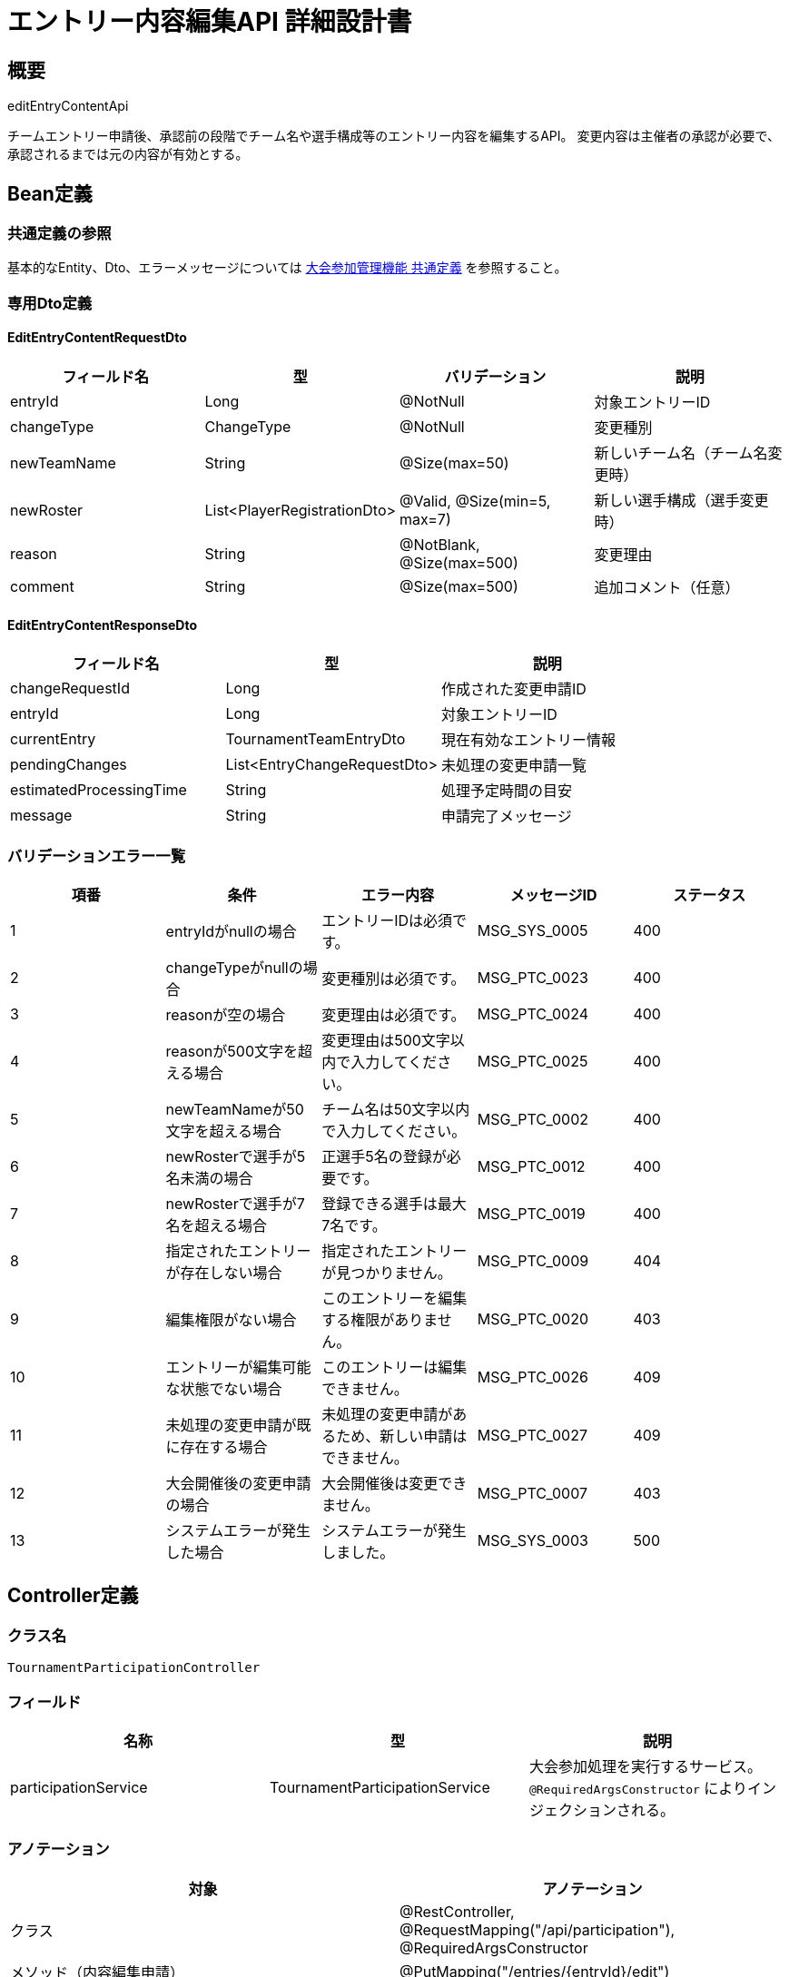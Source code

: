 = エントリー内容編集API 詳細設計書

== 概要

editEntryContentApi

チームエントリー申請後、承認前の段階でチーム名や選手構成等のエントリー内容を編集するAPI。
変更内容は主催者の承認が必要で、承認されるまでは元の内容が有効とする。

== Bean定義

=== 共通定義の参照

基本的なEntity、Dto、エラーメッセージについては link:common-definitions.adoc[大会参加管理機能 共通定義] を参照すること。

=== 専用Dto定義

==== EditEntryContentRequestDto

|===
|フィールド名 |型 |バリデーション |説明

|entryId
|Long
|@NotNull
|対象エントリーID

|changeType
|ChangeType
|@NotNull
|変更種別

|newTeamName
|String
|@Size(max=50)
|新しいチーム名（チーム名変更時）

|newRoster
|List<PlayerRegistrationDto>
|@Valid, @Size(min=5, max=7)
|新しい選手構成（選手変更時）

|reason
|String
|@NotBlank, @Size(max=500)
|変更理由

|comment
|String
|@Size(max=500)
|追加コメント（任意）
|===

==== EditEntryContentResponseDto

|===
|フィールド名 |型 |説明

|changeRequestId
|Long
|作成された変更申請ID

|entryId
|Long
|対象エントリーID

|currentEntry
|TournamentTeamEntryDto
|現在有効なエントリー情報

|pendingChanges
|List<EntryChangeRequestDto>
|未処理の変更申請一覧

|estimatedProcessingTime
|String
|処理予定時間の目安

|message
|String
|申請完了メッセージ
|===

=== バリデーションエラー一覧

|===
|項番 |条件 |エラー内容 |メッセージID |ステータス

|1
|entryIdがnullの場合
|エントリーIDは必須です。
|MSG_SYS_0005
|400

|2
|changeTypeがnullの場合
|変更種別は必須です。
|MSG_PTC_0023
|400

|3
|reasonが空の場合
|変更理由は必須です。
|MSG_PTC_0024
|400

|4
|reasonが500文字を超える場合
|変更理由は500文字以内で入力してください。
|MSG_PTC_0025
|400

|5
|newTeamNameが50文字を超える場合
|チーム名は50文字以内で入力してください。
|MSG_PTC_0002
|400

|6
|newRosterで選手が5名未満の場合
|正選手5名の登録が必要です。
|MSG_PTC_0012
|400

|7
|newRosterで選手が7名を超える場合
|登録できる選手は最大7名です。
|MSG_PTC_0019
|400

|8
|指定されたエントリーが存在しない場合
|指定されたエントリーが見つかりません。
|MSG_PTC_0009
|404

|9
|編集権限がない場合
|このエントリーを編集する権限がありません。
|MSG_PTC_0020
|403

|10
|エントリーが編集可能な状態でない場合
|このエントリーは編集できません。
|MSG_PTC_0026
|409

|11
|未処理の変更申請が既に存在する場合
|未処理の変更申請があるため、新しい申請はできません。
|MSG_PTC_0027
|409

|12
|大会開催後の変更申請の場合
|大会開催後は変更できません。
|MSG_PTC_0007
|403

|13
|システムエラーが発生した場合
|システムエラーが発生しました。
|MSG_SYS_0003
|500
|===

== Controller定義

=== クラス名

`TournamentParticipationController`

=== フィールド

|===
|名称 |型 |説明

|participationService
|TournamentParticipationService
|大会参加処理を実行するサービス。`@RequiredArgsConstructor` によりインジェクションされる。
|===

=== アノテーション

|===
|対象 |アノテーション

|クラス
|@RestController, @RequestMapping("/api/participation"), @RequiredArgsConstructor

|メソッド（内容編集申請）
|@PutMapping("/entries/{entryId}/edit")

|メソッド（変更申請一覧取得）
|@GetMapping("/entries/{entryId}/change-requests")

|引数
|@PathVariable, @RequestBody, @Validated, @AuthenticationPrincipal
|===

=== メソッド名

* `requestEntryEdit` - エントリー内容編集申請
* `getChangeRequests` - 変更申請一覧取得

=== 戻り値

|===
|メソッド |戻り値型 |説明

|requestEntryEdit
|ResponseEntity<EditEntryContentResponseDto>
|申請成功時に変更申請情報と現在状況を返却

|getChangeRequests
|ResponseEntity<List<EntryChangeRequestDto>>
|エントリーに関する変更申請一覧を返却
|===

=== 処理詳細

==== requestEntryEdit

|===
|順序 |概要 |詳細

|1
|リクエストの受領
|パスパラメータからエントリーID、リクエストボディから変更内容を DTO（EditEntryContentRequestDto）として受け取る。

|2
|ユーザーIDの取得
|`@AuthenticationPrincipal` により、ログイン中のユーザーの ID（userId）を取得する。

|3
|サービス呼び出し
|`participationService.requestEntryEdit(entryId, requestDto, userId)` を呼び出す。

|4
|レスポンス生成
|戻り値の `EditEntryContentResponseDto` を `ResponseEntity.ok().body(...)` にラップして返却する。

|–
|エラー処理
|* バリデーションエラーが発生した場合は適切なメッセージIDを返す  
* 権限エラーや業務ルールエラーの場合は適切なメッセージIDを返す
|===

==== getChangeRequests

|===
|順序 |概要 |詳細

|1
|リクエストの受領
|パスパラメータからエントリーIDを取得。

|2
|ユーザーIDの取得
|`@AuthenticationPrincipal` により、ログイン中のユーザーの ID（userId）を取得する。

|3
|サービス呼び出し
|`participationService.getChangeRequests(entryId, userId)` を呼び出す。

|4
|レスポンス生成
|戻り値の `List<EntryChangeRequestDto>` を `ResponseEntity.ok().body(...)` にラップして返却する。
|===

== Service定義

=== インターフェース

`TournamentParticipationService`

|===
|メソッド名 |パラメータ |戻り値 |説明

|requestEntryEdit
|Long entryId, EditEntryContentRequestDto, Long userId
|EditEntryContentResponseDto
|エントリー内容の変更を申請する。

|getChangeRequests
|Long entryId, Long userId
|List<EntryChangeRequestDto>
|指定エントリーの変更申請一覧を取得する。
|===

=== 実装クラス

`TournamentParticipationServiceImpl`

=== フィールド

|===
|名称 |型 |説明

|tournamentTeamEntryRepository
|TournamentTeamEntryRepository
|`@RequiredArgsConstructor` によりインジェクションされる

|entryChangeRequestRepository
|EntryChangeRequestRepository
|変更申請管理に使用

|participationPermissionService
|ParticipationPermissionService
|権限チェックに使用

|participationNotificationService
|ParticipationNotificationService
|通知送信に使用
|===

=== アノテーション

|===
|対象 |アノテーション

|クラス
|@Service, @RequiredArgsConstructor, @Transactional
|===

=== 処理詳細

==== requestEntryEdit

|===
|順序 |概要 |詳細

|1
|エントリー情報取得・権限確認
|* `tournamentTeamEntryRepository.findByIdWithDetails(entryId)` でエントリー詳細を取得  
* 存在しない場合は `EntryNotFoundException` をスロー → `MSG_PTC_0009`  
* `participationPermissionService.validateEditPermission(userId, entryId)` で編集権限を確認

|2
|エントリー状態確認
|* エントリー状態が PENDING でない場合（APPROVED等）は `EntryNotEditableException` をスロー → `MSG_PTC_0026`  
* 大会開催日が過ぎている場合は `EventDatePassedException` をスロー → `MSG_PTC_0007`

|3
|未処理変更申請確認
|* `entryChangeRequestRepository.findPendingByTeamEntryId(entryId)` で未処理の変更申請をチェック  
* 未処理の申請が存在する場合は `PendingChangeExistsException` をスロー → `MSG_PTC_0027`

|4
|変更内容の検証
|==== 4-1. 変更種別別検証 ====  
* TEAM_NAME: newTeamName の有効性確認  
* ROSTER_CHANGE: newRoster の選手構成検証（重複、必須ポジション等）  
* SUBSTITUTE_CHANGE: 補欠選手のみの変更内容確認  

==== 4-2. 変更の必要性確認 ====  
* 現在の内容と新しい内容を比較  
* 変更がない場合は `NoChangeRequiredException` をスロー

|5
|変更申請エンティティ作成
|* EntryChangeRequestEntity を生成し、以下の値をセット：  
** teamEntryId: 対象エントリーID  
** changeType: 変更種別  
** requestData: 変更内容をJSON形式で格納  
** status: ChangeRequestStatus.PENDING  
** reason: 変更理由  
** requestedBy: 申請ユーザーID  
** requestedAt: 現在日時  
** createdAt, updatedAt: 現在日時

|6
|変更申請の登録
|* `entryChangeRequestRepository.insertChangeRequest(changeRequestEntity)` で変更申請をDBに登録

|7
|通知送信
|* `participationNotificationService.notifyChangeRequested(changeRequestEntity.id)` で主催者に変更申請通知を送信

|8
|レスポンス生成
|EditEntryContentResponseDto に以下の情報を設定して返却：  
* changeRequestId: 作成された変更申請ID  
* entryId: 対象エントリーID  
* currentEntry: 現在有効なエントリー情報  
* pendingChanges: 未処理の変更申請一覧  
* estimatedProcessingTime: "通常1-2営業日以内"  
* message: "変更申請を送信しました。主催者の承認をお待ちください。"

|–
|エラー処理
|* トランザクション内でエラーが発生した場合はロールバック  
* 各種例外をスローし、エラーメッセージを返す
|===

==== getChangeRequests

|===
|順序 |概要 |詳細

|1
|エントリー情報取得・権限確認
|* `tournamentTeamEntryRepository.findByIdWithDetails(entryId)` でエントリー詳細を取得  
* `participationPermissionService.validateEditPermission(userId, entryId)` で閲覧権限を確認

|2
|変更申請一覧取得
|* `entryChangeRequestRepository.findByTeamEntryId(entryId)` で変更申請一覧を取得  
* 申請日時の降順でソート

|3
|レスポンス生成
|変更申請一覧を EntryChangeRequestDto のリストとして返却
|===

== Repository定義

=== EntryChangeRequestRepository（拡張メソッド）

共通定義に加えて、以下のメソッドを使用：

|===
|メソッド名 |パラメータ |戻り値 |説明

|insertChangeRequest
|EntryChangeRequestEntity
|void
|変更申請を登録

|findByTeamEntryIdOrderByRequestedAtDesc
|Long teamEntryId
|List<EntryChangeRequestDto>
|エントリーの変更申請一覧を時系列順で取得

|findPendingByTeamEntryId
|Long teamEntryId
|List<EntryChangeRequestDto>
|未処理の変更申請のみを取得

|validateNoConflictingChanges
|Long teamEntryId, ChangeType changeType
|Boolean
|同種の変更申請が重複していないかチェック
|===

=== 使用クエリ（MyBatis）

==== 変更申請登録

[source,sql]
----
INSERT INTO entry_change_requests (
    team_entry_id, change_type, request_data, status, reason, 
    requested_by, requested_at, created_at, updated_at
) VALUES (
    #{teamEntryId}, #{changeType}, #{requestData}, #{status}, #{reason},
    #{requestedBy}, #{requestedAt}, #{createdAt}, #{updatedAt}
)
----

==== 変更申請一覧取得

[source,sql]
----
SELECT 
    ecr.id,
    ecr.team_entry_id,
    ecr.change_type,
    ecr.request_data,
    ecr.status,
    ecr.reason,
    ecr.requested_by,
    ecr.requested_at,
    ecr.processed_by,
    ecr.processed_at,
    ecr.process_comment,
    u.name as requested_by_name
FROM entry_change_requests ecr
JOIN users u ON ecr.requested_by = u.id
WHERE ecr.team_entry_id = #{teamEntryId}
ORDER BY ecr.requested_at DESC
----

==== 未処理変更申請確認

[source,sql]
----
SELECT COUNT(*) > 0
FROM entry_change_requests
WHERE team_entry_id = #{teamEntryId}
  AND status = 'PENDING'
  AND change_type = #{changeType}
----

== 業務ルール

=== 変更申請ルール

1. **申請可能状態**: エントリーがPENDING状態のもののみ変更可能
2. **重複申請禁止**: 同じエントリーに対して未処理の変更申請がある場合は新規申請不可
3. **期限制限**: 大会開催日を過ぎた場合は変更申請不可
4. **承認制**: すべての変更は主催者の承認が必要

=== 変更種別ルール

* **TEAM_NAME**: チーム名のみの変更
* **ROSTER_CHANGE**: 選手構成全体の変更（正選手・補欠選手両方）
* **SUBSTITUTE_CHANGE**: 補欠選手のみの変更

=== 承認ルール

* **主催者承認**: 主催者のみが変更申請を承認・拒否可能
* **申請者通知**: 承認・拒否時に申請者に通知送信
* **履歴保持**: 変更申請の履歴を全て記録・保持

== 通知機能

=== 変更申請通知（主催者向け）

変更申請が提出された場合、以下の通知を主催者に送信：

* **件名**: 「【剣道大会管理システム】エントリー変更申請があります」
* **内容**: 大会名、申請クラブ名、変更種別、変更理由、承認用リンク
* **送信方法**: アプリ内通知 + メール通知

=== 処理完了通知（申請者向け）

変更申請が処理された場合、以下の通知を申請者に送信：

* **承認時**: 「エントリー変更が承認されました」
* **拒否時**: 「エントリー変更が拒否されました」+ 拒否理由
* **送信方法**: アプリ内通知 + メール通知

== 実装例

=== HTTP Request/Response例

==== 変更申請リクエスト

```json
PUT /api/participation/entries/456/edit
Authorization: Bearer {jwt-token}
Content-Type: application/json

{
    "entryId": 456,
    "changeType": "TEAM_NAME",
    "newTeamName": "大阪剣道クラブBチーム",
    "reason": "メンバー構成の変更により、チーム名を変更したいため",
    "comment": "よろしくお願いいたします。"
}
```

==== 変更申請レスポンス

```json
HTTP/1.1 200 OK
Content-Type: application/json

{
    "changeRequestId": 789,
    "entryId": 456,
    "currentEntry": {
        "id": 456,
        "teamName": "大阪剣道クラブA",
        "status": "PENDING",
        "canEdit": false,
        "canWithdraw": true
    },
    "pendingChanges": [
        {
            "id": 789,
            "changeType": "TEAM_NAME",
            "changeTypeDisplay": "チーム名変更",
            "status": "PENDING",
            "reason": "メンバー構成の変更により、チーム名を変更したいため",
            "requestedAt": "2024-01-15T14:30:00"
        }
    ],
    "estimatedProcessingTime": "通常1-2営業日以内",
    "message": "変更申請を送信しました。主催者の承認をお待ちください。"
}
```

==== 変更申請一覧取得リクエスト

```
GET /api/participation/entries/456/change-requests
Authorization: Bearer {jwt-token}
```

==== 変更申請一覧レスポンス

```json
HTTP/1.1 200 OK
Content-Type: application/json

[
    {
        "id": 789,
        "teamEntryId": 456,
        "changeType": "TEAM_NAME",
        "changeTypeDisplay": "チーム名変更",
        "requestData": {
            "newTeamName": "大阪剣道クラブBチーム"
        },
        "status": "PENDING",
        "reason": "メンバー構成の変更により、チーム名を変更したいため",
        "requestedBy": 12,
        "requestedAt": "2024-01-15T14:30:00",
        "processedAt": null,
        "processComment": null
    }
]
```
